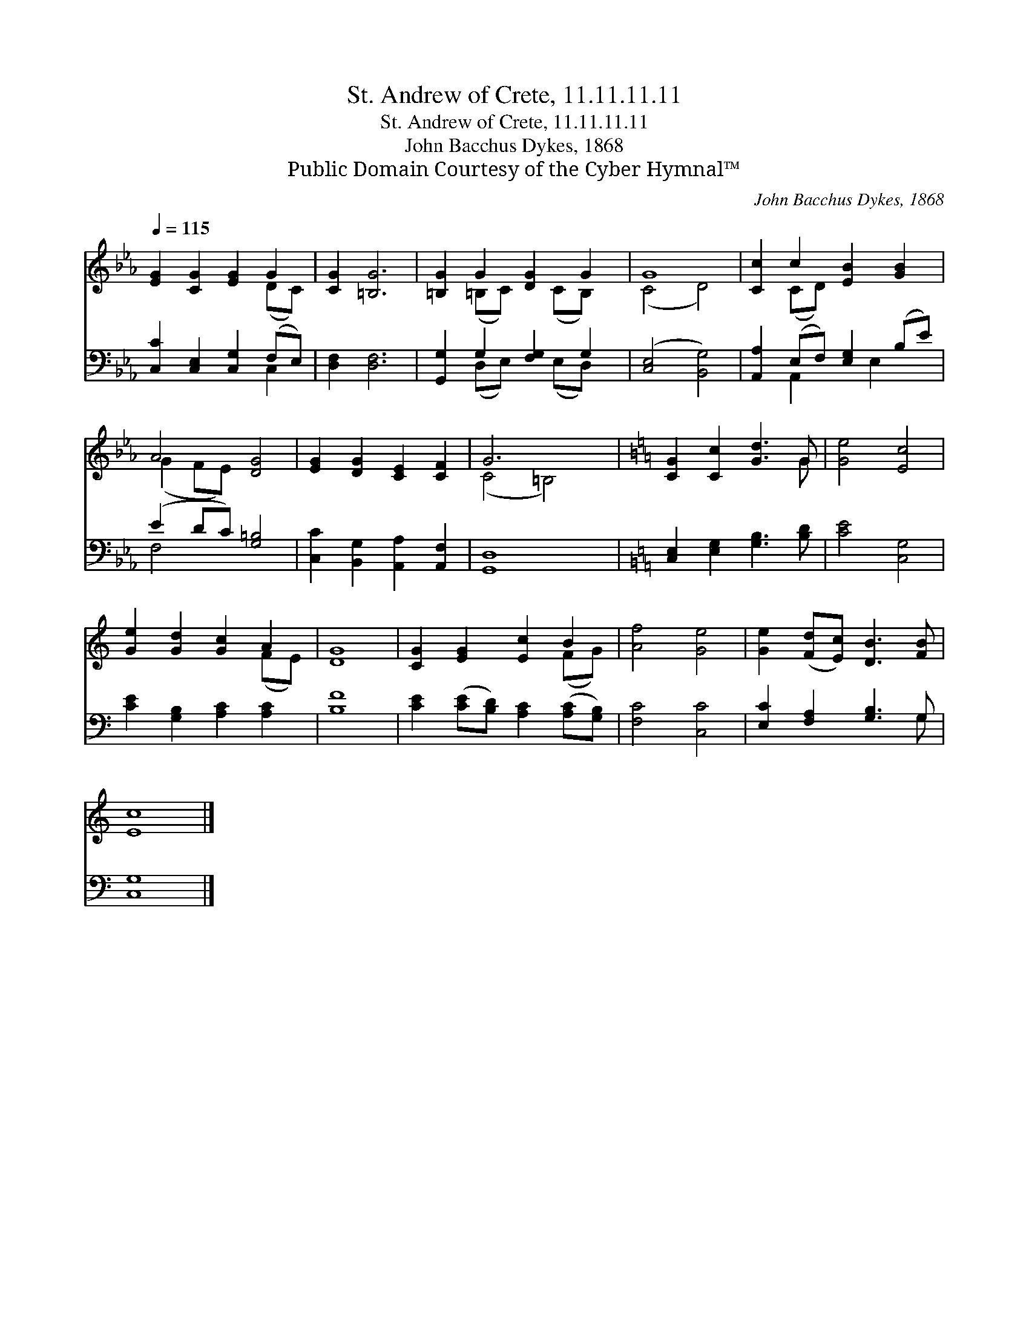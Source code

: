X:1
T:St. Andrew of Crete, 11.11.11.11
T:St. Andrew of Crete, 11.11.11.11
T:John Bacchus Dykes, 1868
T:Public Domain Courtesy of the Cyber Hymnal™
C:John Bacchus Dykes, 1868
Z:Public Domain
Z:Courtesy of the Cyber Hymnal™
%%score ( 1 2 ) ( 3 4 )
L:1/8
Q:1/4=115
M:none
K:Eb
V:1 treble 
V:2 treble 
V:3 bass 
V:4 bass 
V:1
 [EG]2 [CG]2 [EG]2 G2 | [CG]2 [=B,G]6 | [=B,G]2 G2 [DG]2 G2 | G8 | [Cc]2 c2 [EB]2 [GB]2 | %5
 A4 [DG]4 | [EG]2 [DG]2 [CE]2 [CF]2 | G6 x2 |[K:C] [CG]2 [Cc]2 [Gd]3 G | [Ge]4 [Ec]4 | %10
 [Ge]2 [Gd]2 [Gc]2 A2 | [DG]8 | [CG]2 [EG]2 [Ec]2 B2 | [Af]4 [Ge]4 | [Ge]2 ([Fd][Ec]) [DB]3 [FB] | %15
 [Ec]8 |] %16
V:2
 x6 (DC) | x8 | x2 (=B,C) x (CB,) x | (C4 D4) | x2 (CD) x4 | (G2 FE) x4 | x8 | (C4 =B,4) | %8
[K:C] x7 G | x8 | x6 (FE) | x8 | x6 (FG) | x8 | x8 | x8 |] %16
V:3
 [C,C]2 [C,E,]2 [C,G,]2 (F,E,) | [D,F,]2 [D,F,]6 | [G,,G,]2 G,2 [F,G,]2 G,2 | ([C,E,]4 [B,,G,]4) | %4
 [A,,A,]2 (E,F,) [E,G,]2 (B,E) | (E2 DC) [G,=B,]4 | [C,C]2 [B,,G,]2 [A,,A,]2 [A,,F,]2 | [G,,D,]8 | %8
[K:C] [C,E,]2 [E,G,]2 [G,B,]3 [B,D] | [CE]4 [C,G,]4 | [CE]2 [G,B,]2 [A,C]2 [A,C]2 | [B,F]8 | %12
 [CE]2 ([CE][B,D]) [A,C]2 ([A,C][G,B,]) | [F,C]4 [C,C]4 | [E,C]2 [F,A,]2 [G,B,]3 G, | [C,G,]8 |] %16
V:4
 x6 C,2 | x8 | x2 (D,E,) x (E,D,) x | x8 | x2 A,,2 x E,2 x | F,4 x4 | x8 | x8 |[K:C] x8 | x8 | x8 | %11
 x8 | x8 | x8 | x7 G, | x8 |] %16

